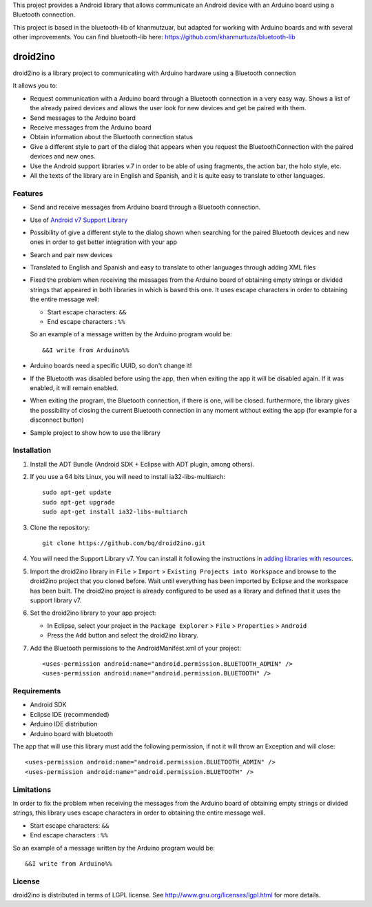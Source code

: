 This project provides a Android library that allows communicate an Android device with an Arduino board using a Bluetooth connection.

This project is based in the bluetooth-lib of khanmutzuar, but adapted for working with Arduino boards and with several other improvements. You can find bluetooth-lib here:
https://github.com/khanmurtuza/bluetooth-lib


==========
droid2ino
==========

droid2ino is a library project to communicating with Arduino hardware using a Bluetooth connection

It allows you to:

* Request communication with a Arduino board through a Bluetooth connection in a very easy way. Shows a list of the already paired devices and allows the user look for new devices and get be paired with them.

* Send messages to the Arduino board

* Receive messages from the Arduino board

* Obtain information about the Bluetooth connection status

* Give a different style to part of the dialog that appears when you request the BluetoothConnection with the paired devices and new ones.

* Use the Android support libraries v.7 in order to be able of using fragments, the action bar, the holo style, etc.

* All the texts of the library are in English and Spanish, and it is quite easy to translate to other languages.


Features
========

* Send and receive messages from Arduino board through a Bluetooth connection.

* Use of `Android v7 Support Library  <http://developer.android.com/tools/support-library/features.html#v7>`_

* Possibility of give a different style to the dialog shown when searching for the paired Bluetooth devices and new ones in order to get better integration with your app

* Search and pair new devices

* Translated to English and Spanish and easy to translate to other languages through adding XML files

* Fixed the problem when receiving the messages from the Arduino board of obtaining empty strings or divided strings that appeared in both libraries in which is based this one. It uses escape characters in order to obtaining the entire message well: 

  * Start escape characters: ``&&`` 
  * End escape characters : ``%%``

  So an example of a message written by the Arduino program would be::

	&&I write from Arduino%%

* Arduino boards need a specific UUID, so don't change it!

* If the Bluetooth was disabled before using the app, then when exiting the app it will be disabled again. If it was enabled, it will remain enabled.

* When exiting the program, the Bluetooth connection, if there is one, will be closed. furthermore, the library gives the possibility of closing the current Bluetooth connection in any moment without exiting the app (for example for a disconnect button)

* Sample project to show how to use the library


Installation
============

#. Install the ADT Bundle (Android SDK + Eclipse with ADT plugin, among others).

#. If you use a 64 bits Linux, you will need to install ia32-libs-multiarch::

	sudo apt-get update
	sudo apt-get upgrade
	sudo apt-get install ia32-libs-multiarch 

#. Clone the repository::

	git clone https://github.com/bq/droid2ino.git

#. You will need the Support Library v7. You can install it following the instructions in `adding libraries with resources  <http://developer.android.com/tools/support-library/setup.html#libs-with-res>`_.

#. Import the droid2ino library in ``File`` > ``Import`` > ``Existing Projects into Workspace`` and browse to the droid2ino project that you cloned before. Wait until everything has been imported by Eclipse and the workspace has been built. The droid2ino project is already configured to be used as a library and defined that it uses the support library v7.

#. Set the droid2ino library to your app project:  
	
   - In Eclipse, select your project in the ``Package Explorer`` > ``File`` > ``Properties`` > ``Android`` 

   - Press the ``Add`` button and select the droid2ino library.

#. Add the Bluetooth permissions to the AndroidManifest.xml of your project::
 
	<uses-permission android:name="android.permission.BLUETOOTH_ADMIN" />
	<uses-permission android:name="android.permission.BLUETOOTH" />



Requirements
============

* Android SDK

* Eclipse IDE (recommended)

* Arduino IDE distribution

* Arduino board with bluetooth

The app that will use this library must add the following permission, if not it will throw an Exception and will close::

    <uses-permission android:name="android.permission.BLUETOOTH_ADMIN" />
    <uses-permission android:name="android.permission.BLUETOOTH" />


Limitations
===========

In order to fix the problem when receiving the messages from the Arduino board of obtaining empty strings or divided strings, this library uses escape characters in order to obtaining the entire message well.
 
- Start escape characters: ``&&`` 

- End escape characters : ``%%``

So an example of a message written by the Arduino program would be::

	&&I write from Arduino%%


License
=======

droid2ino is distributed in terms of LGPL license. See http://www.gnu.org/licenses/lgpl.html for more details.

